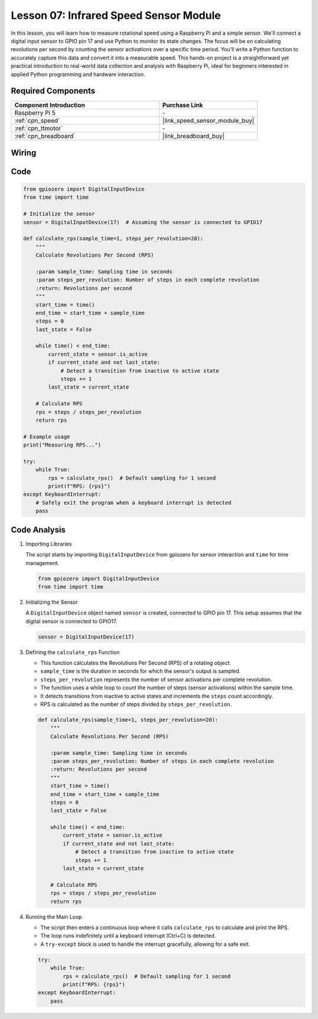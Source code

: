 .. _pi_lesson07_speed:

Lesson 07: Infrared Speed Sensor Module
==========================================

In this lesson, you will learn how to measure rotational speed using a Raspberry Pi and a simple sensor. We'll connect a digital input sensor to GPIO pin 17 and use Python to monitor its state changes. The focus will be on calculating revolutions per second by counting the sensor activations over a specific time period. You'll write a Python function to accurately capture this data and convert it into a measurable speed. This hands-on project is a straightforward yet practical introduction to real-world data collection and analysis with Raspberry Pi, ideal for beginners interested in applied Python programming and hardware interaction.

Required Components
---------------------------

.. list-table::
    :widths: 30 20
    :header-rows: 1

    *   - Component Introduction
        - Purchase Link

    *   - Raspberry Pi 5
        - \-
    *   - :ref:`cpn_speed`
        - |link_speed_sensor_module_buy|
    *   - :ref:`cpn_ttmotor`
        - \-
    *   - :ref:`cpn_breadboard`
        - |link_breadboard_buy|


Wiring
---------------------------

.. image:: img/Lesson_07_Speed_Pi_bb.png
    :width: 100%


Code
---------------------------

.. code-block:: python

   from gpiozero import DigitalInputDevice
   from time import time

   # Initialize the sensor
   sensor = DigitalInputDevice(17)  # Assuming the sensor is connected to GPIO17

   def calculate_rps(sample_time=1, steps_per_revolution=20):
       """
       Calculate Revolutions Per Second (RPS)

       :param sample_time: Sampling time in seconds
       :param steps_per_revolution: Number of steps in each complete revolution
       :return: Revolutions per second
       """
       start_time = time()
       end_time = start_time + sample_time
       steps = 0
       last_state = False

       while time() < end_time:
           current_state = sensor.is_active
           if current_state and not last_state:
               # Detect a transition from inactive to active state
               steps += 1
           last_state = current_state

       # Calculate RPS
       rps = steps / steps_per_revolution
       return rps

   # Example usage
   print("Measuring RPS...")

   try:
       while True:
           rps = calculate_rps()  # Default sampling for 1 second
           print(f"RPS: {rps}")
   except KeyboardInterrupt:
       # Safely exit the program when a keyboard interrupt is detected
       pass



Code Analysis
---------------------------


#. Importing Libraries
   
   The script starts by importing ``DigitalInputDevice`` from gpiozero for sensor interaction and ``time`` for time management.

   .. code-block:: python

      from gpiozero import DigitalInputDevice
      from time import time

#. Initializing the Sensor
   
   A ``DigitalInputDevice`` object named ``sensor`` is created, connected to GPIO pin 17. This setup assumes that the digital sensor is connected to GPIO17.

   .. code-block:: python

      sensor = DigitalInputDevice(17)

#. Defining the ``calculate_rps`` Function
   
   - This function calculates the Revolutions Per Second (RPS) of a rotating object.
   - ``sample_time`` is the duration in seconds for which the sensor's output is sampled.
   - ``steps_per_revolution`` represents the number of sensor activations per complete revolution.
   - The function uses a while loop to count the number of steps (sensor activations) within the sample time.
   - It detects transitions from inactive to active states and increments the ``steps`` count accordingly.
   - RPS is calculated as the number of steps divided by ``steps_per_revolution``.

   .. raw:: html

      <br/>

   .. code-block:: python

      def calculate_rps(sample_time=1, steps_per_revolution=20):
          """
          Calculate Revolutions Per Second (RPS)
      
          :param sample_time: Sampling time in seconds
          :param steps_per_revolution: Number of steps in each complete revolution
          :return: Revolutions per second
          """
          start_time = time()
          end_time = start_time + sample_time
          steps = 0
          last_state = False
      
          while time() < end_time:
              current_state = sensor.is_active
              if current_state and not last_state:
                  # Detect a transition from inactive to active state
                  steps += 1
              last_state = current_state
      
          # Calculate RPS
          rps = steps / steps_per_revolution
          return rps

#. Running the Main Loop
   
   - The script then enters a continuous loop where it calls ``calculate_rps`` to calculate and print the RPS.
   - The loop runs indefinitely until a keyboard interrupt (Ctrl+C) is detected.
   - A ``try-except`` block is used to handle the interrupt gracefully, allowing for a safe exit.

   .. code-block:: python

      try:
          while True:
              rps = calculate_rps()  # Default sampling for 1 second
              print(f"RPS: {rps}")
      except KeyboardInterrupt:
          pass

